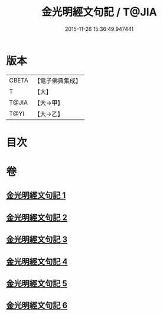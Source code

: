 #+TITLE: 金光明經文句記 / T@JIA
#+DATE: 2015-11-26 15:36:49.947441
* 版本
 |     CBETA|【電子佛典集成】|
 |         T|【大】     |
 |     T@JIA|【大→甲】   |
 |      T@YI|【大→乙】   |

* 目次
* 卷
** [[file:KR6i0307_001.txt][金光明經文句記 1]]
** [[file:KR6i0307_002.txt][金光明經文句記 2]]
** [[file:KR6i0307_003.txt][金光明經文句記 3]]
** [[file:KR6i0307_004.txt][金光明經文句記 4]]
** [[file:KR6i0307_005.txt][金光明經文句記 5]]
** [[file:KR6i0307_006.txt][金光明經文句記 6]]
